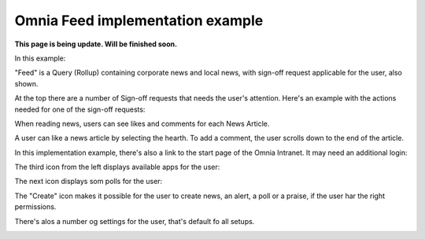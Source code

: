 Omnia Feed implementation example
==============================================

**This page is being update. Will be finished soon.**

In this example:

.. image:: omnia-feed-tabs-v7-ex-700.png

"Feed" is a Query (Rollup) containing corporate news and local news, with sign-off request applicable for the user, also shown.

At the top there are a number of Sign-off requests that needs the user's attention. Here's an example with the actions needed for one of the sign-off requests:

.. image:: omnia-feed-signoff-v7-ex.png

When reading news, users can see likes and comments for each News Article. 

.. image:: omnia-feed-likes-v7-ex.png

A user can like a news article by selecting the hearth. To add a comment, the user scrolls down to the end of the article.

.. image:: omnia-feed-add-comment-v7-ex.png

In this implementation example, there's also a link to the start page of the Omnia Intranet. It may need an additional login:

.. image:: omnia-feed-intranet-v7-700.png

The third icon from the left displays available apps for the user:

.. image:: omnia-feed-apps.png

The next icon displays som polls for the user:

.. image:: omnia-feed-polls.png

The "Create" icon makes it possible for the user to create news, an alert, a poll or a praise, if the user har the right permissions.

.. image:: omnia-feed-create.png

There's alos a number og settings for the user, that's default fo all setups.

.. image:: omnia-feed-settings-ex.png
